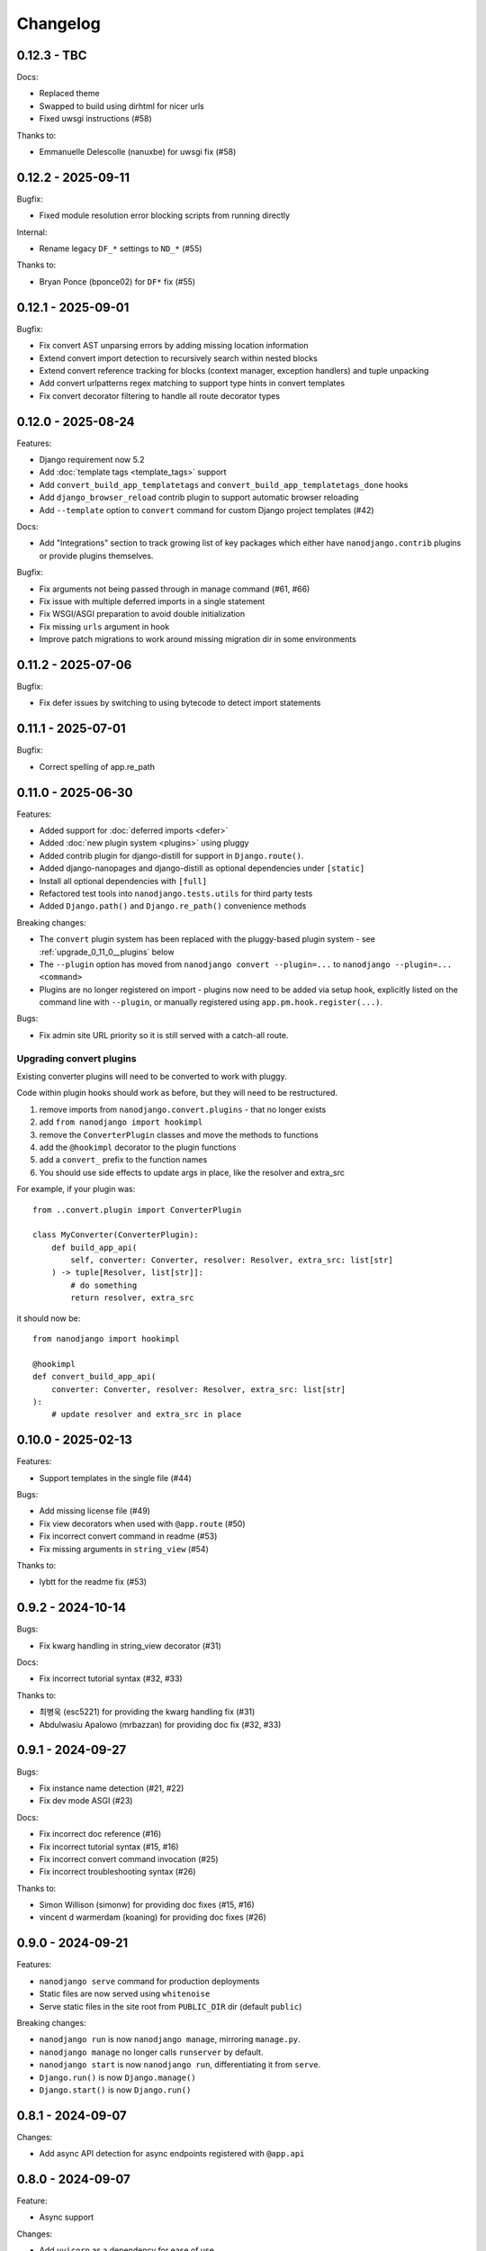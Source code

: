 =========
Changelog
=========

0.12.3 - TBC
------------

Docs:

* Replaced theme
* Swapped to build using dirhtml for nicer urls
* Fixed uwsgi instructions (#58)

Thanks to:

* Emmanuelle Delescolle (nanuxbe) for uwsgi fix (#58)



0.12.2 - 2025-09-11
-------------------

Bugfix:

* Fixed module resolution error blocking scripts from running directly

Internal:

* Rename legacy ``DF_*`` settings to ``ND_*`` (#55)

Thanks to:

* Bryan Ponce (bponce02) for ``DF*`` fix (#55)



0.12.1 - 2025-09-01
-------------------

Bugfix:

* Fix convert AST unparsing errors by adding missing location information
* Extend convert import detection to recursively search within nested blocks
* Extend convert reference tracking for blocks (context manager, exception handlers) and tuple unpacking
* Add convert urlpatterns regex matching to support type hints in convert templates
* Fix convert decorator filtering to handle all route decorator types


0.12.0 - 2025-08-24
-------------------

Features:

* Django requirement now 5.2
* Add :doc:`template tags <template_tags>` support
* Add ``convert_build_app_templatetags`` and ``convert_build_app_templatetags_done``
  hooks
* Add ``django_browser_reload`` contrib plugin to support automatic browser reloading
* Add ``--template`` option to ``convert`` command for custom Django project templates
  (#42)

Docs:

* Add "Integrations" section to track growing list of key packages which either have
  ``nanodjango.contrib`` plugins or provide plugins themselves.

Bugfix:

* Fix arguments not being passed through in manage command (#61, #66)
* Fix issue with multiple deferred imports in a single statement
* Fix WSGI/ASGI preparation to avoid double initialization
* Fix missing ``urls`` argument in hook
* Improve patch migrations to work around missing migration dir in some environments


0.11.2 - 2025-07-06
-------------------

Bugfix:

* Fix defer issues by switching to using bytecode to detect import statements


0.11.1 - 2025-07-01
-------------------

Bugfix:

* Correct spelling of app.re_path


0.11.0 - 2025-06-30
-------------------

Features:

* Added support for :doc:`deferred imports <defer>`
* Added :doc:`new plugin system <plugins>` using pluggy
* Added contrib plugin for django-distill for support in ``Django.route()``.
* Added django-nanopages and django-distill as optional dependencies under ``[static]``
* Install all optional dependencies with ``[full]``
* Refactored test tools into ``nanodjango.tests.utils`` for third party tests
* Added ``Django.path()`` and ``Django.re_path()`` convenience methods

Breaking changes:

* The ``convert`` plugin system has been replaced with the pluggy-based plugin system -
  see :ref:`upgrade_0_11_0__plugins` below
* The ``--plugin`` option has moved from ``nanodjango convert --plugin=...`` to
  ``nanodjango --plugin=... <command>``
* Plugins are no longer registered on import - plugins now need to be added via
  setup hook, explicitly listed on the command line with ``--plugin``, or manually
  registered using ``app.pm.hook.register(...)``.

Bugs:

* Fix admin site URL priority so it is still served with a catch-all route.


.. _upgrade_0_11_0__plugins:

Upgrading convert plugins
~~~~~~~~~~~~~~~~~~~~~~~~~

Existing converter plugins will need to be converted to work with pluggy.

Code within plugin hooks should work as before, but they will need to be restructured.

#. remove imports from ``nanodjango.convert.plugins`` - that no longer exists
#. add ``from nanodjango import hookimpl``
#. remove the ``ConverterPlugin`` classes and move the methods to functions
#. add the ``@hookimpl`` decorator to the plugin functions
#. add a ``convert_`` prefix to the function names
#. You should use side effects to update args in place, like the resolver and extra_src

For example, if your plugin was::

    from ..convert.plugin import ConverterPlugin

    class MyConverter(ConverterPlugin):
        def build_app_api(
            self, converter: Converter, resolver: Resolver, extra_src: list[str]
        ) -> tuple[Resolver, list[str]]:
            # do something
            return resolver, extra_src

it should now be::

    from nanodjango import hookimpl

    @hookimpl
    def convert_build_app_api(
        converter: Converter, resolver: Resolver, extra_src: list[str]
    ):
        # update resolver and extra_src in place




0.10.0 - 2025-02-13
-------------------

Features:

* Support templates in the single file (#44)

Bugs:

* Add missing license file (#49)
* Fix view decorators when used with ``@app.route`` (#50)
* Fix incorrect convert command in readme (#53)
* Fix missing arguments in ``string_view`` (#54)

Thanks to:

* lybtt for the readme fix (#53)


0.9.2 - 2024-10-14
------------------

Bugs:

* Fix kwarg handling in string_view decorator (#31)

Docs:

* Fix incorrect tutorial syntax (#32, #33)

Thanks to:

* 최병욱 (esc5221) for providing the kwarg handling fix (#31)
* Abdulwasiu Apalowo (mrbazzan) for providing doc fix (#32, #33)


0.9.1 - 2024-09-27
------------------

Bugs:

* Fix instance name detection (#21, #22)
* Fix dev mode ASGI (#23)

Docs:

* Fix incorrect doc reference (#16)
* Fix incorrect tutorial syntax (#15, #16)
* Fix incorrect convert command invocation (#25)
* Fix incorrect troubleshooting syntax (#26)

Thanks to:

* Simon Willison (simonw) for providing doc fixes (#15, #16)
* vincent d warmerdam (koaning) for providing doc fixes (#26)


0.9.0 - 2024-09-21
------------------

Features:

* ``nanodjango serve`` command for production deployments
* Static files are now served using ``whitenoise``
* Serve static files in the site root from ``PUBLIC_DIR`` dir (default ``public``)

Breaking changes:

* ``nanodjango run`` is now ``nanodjango manage``, mirroring ``manage.py``.
* ``nanodjango manage`` no longer calls ``runserver`` by default.
* ``nanodjango start`` is now ``nanodjango run``, differentiating it from ``serve``.
* ``Django.run()`` is now ``Django.manage()``
* ``Django.start()`` is now ``Django.run()``


0.8.1 - 2024-09-07
------------------

Changes:

* Add async API detection for async endpoints registered with ``@app.api``


0.8.0 - 2024-09-07
------------------

Feature:

* Async support

Changes:

* Add ``uvicorn`` as a dependency for ease of use

Bugfix:

* Fix issue where scripts without models could fail on ``migrate``
* Fix issue where the app may not fully initialise when run as WSGI


0.7.1 - 2024-06-25
------------------

Feature:

* Serve static and media by default (#9)
* Support ``name`` argument in ``@app.route`` (#11)


0.7.0 - 2024-06-19
------------------

Feature:

* Embed support for django-ninja through the ``@app.api`` decorator. (#7)

Changes:

* New ``build_app_api`` and ``build_app_api_done`` plugin hooks


0.6.1 - 2024-06-14
------------------

Bugfix:

* Fix remaining hard-coded references to ``app`` in user source, update ``scale.py`` to
  use ``django`` instead of ``app`` to test. (#8)


0.6.0 - 2024-05-17
------------------

Feature:

* Add ``start`` command to create and initialise the database

Thanks to:

* Chris Beaven (SmileyChris) for suggesting a lower effort start (#4)
* Lincoln Loop for supporting this release


0.5.0 - 2024-05-14
------------------

Feature:

* Support regular expression paths and path includes
* Add plugin system to the converter for third-party extensions
* Add django-ninja converter plugin for ``NinjaAPI`` and example
* Add docs for writing converter plugins

Changes:

* Command line argument order has changed from ``<script> <cmd>`` to ``<cmd> <script>``
* Script can now be specified as a module, eg ``foo`` instead of ``foo.py``
* Django instance no longer needs to be ``app`` - its name can be specified as
  ``<script>:<name>`` (eg ``counter:myapp`` or ``counter.py:myapp``), or can be
  auto-detected.
* ``ADMIN_URL`` is now optional - the admin site will be enabled if there are any admin
  decorators present

Internal:

* Remove redundant cleaning of leading slash in paths
* Improved gitignore

Thanks to:

* Eric Matthes (ehmatthes) for removing the redundant cleaning of the leading slash,
  improving the gitignore (#2), and rewriting the contributor docs (#3)
* Chris Beaven (SmileyChris) for suggesting the command line changes (#5)


0.4.0 - 2024-04-21
------------------

Feature:

* Add support for CBVs
* Add support for running management commands from within a script
* WSGI mode now runs with ``DEBUG=False`` by default
* Document usage with ``pipx run``

Bugfix

* Fix template path


0.3.0 - 2024-04-14
------------------

Feature:

* Add ``convert`` command to turn a single file app into a full Django project
* Add settings ``EXTRA_APPS``, ``SQLITE_DATABASE`` and ``MIGRATIONS_DIR``
* Add WSGI support
* Rename project from ``django-flasky``


0.2.0 - 2024-04-01
------------------

Feature:

* Admin support
* Add setting ``ADMIN_URL``


0.1.3 - 2023-10-19
------------------

Fix:

* Python compatibility issue in run command



0.1.2 - 2022-11-25
------------------

Docs:

* Correct examples


0.1.1 - 2022-11-25
------------------

Docs:

* Correct packaging metadata



0.1.0 - 2022-11-25
------------------

Initial release as ``django-flasky``
